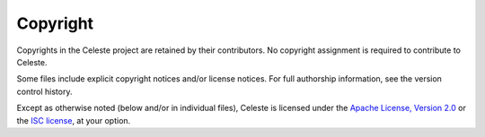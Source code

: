 Copyright
=========

Copyrights in the Celeste project are retained by their contributors. No
copyright assignment is required to contribute to Celeste.

Some files include explicit copyright notices and/or license notices.
For full authorship information, see the version control history.

Except as otherwise noted (below and/or in individual files), Celeste is
licensed under the `Apache License, Version 2.0 <LICENSE.Apache>`_ or
the `ISC license <LICENSE.ISC>`_, at your option.
